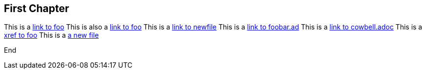 == First Chapter

This is a link:foo.asciidoc[link to foo]
This is also a <<foo.asciidoc#,link to foo>>
This is a link:newfile[link to newfile]
This is a link:foobar.ad[link to foobar.ad]
This is a link:cowbell.adoc[link to cowbell.adoc]
This is a xref:foo#[xref to foo]
This is a link:anewfile#[a new file]

End

